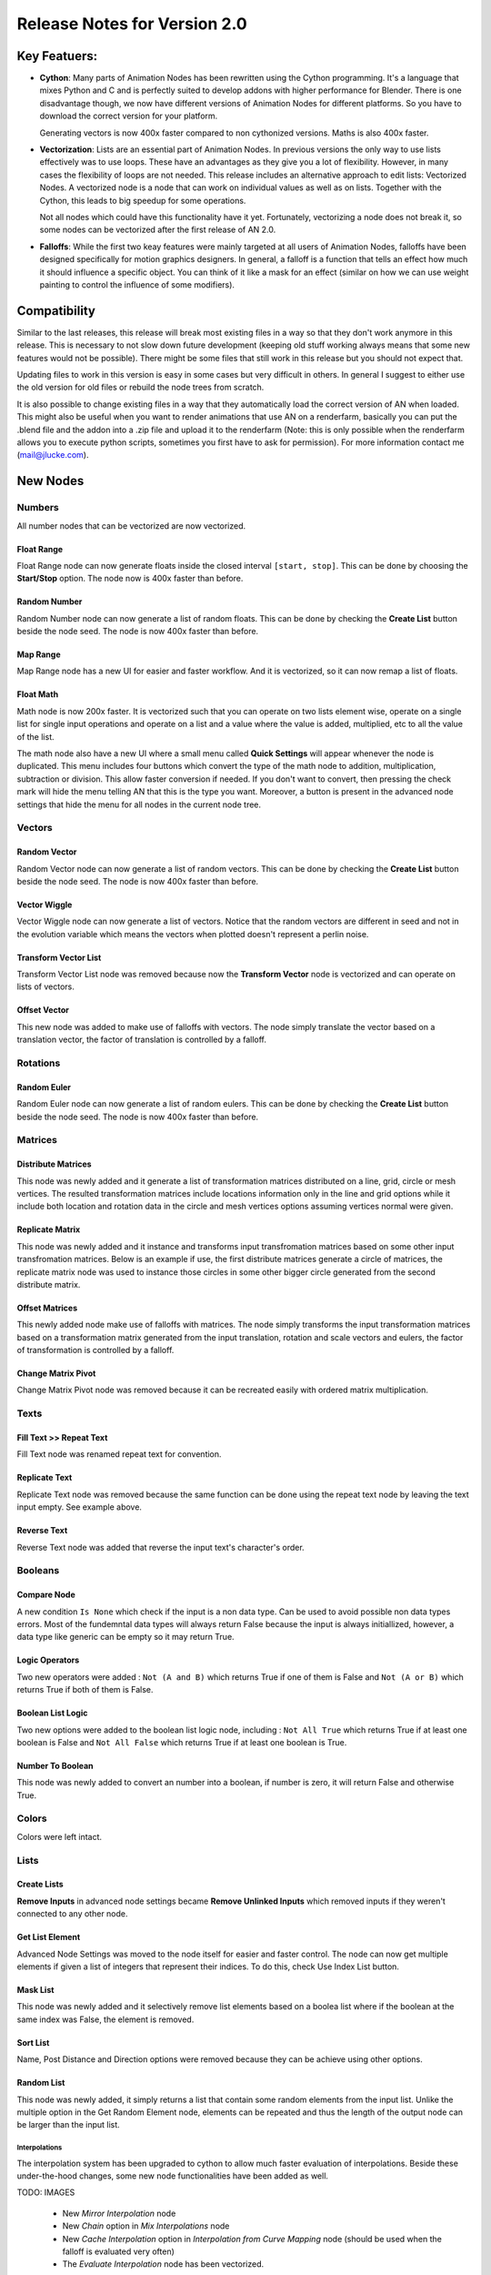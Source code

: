 =============================
Release Notes for Version 2.0
=============================

Key Featuers:
=============

- **Cython**:
  Many parts of Animation Nodes has been rewritten using the Cython programming. It's a language that mixes Python and C and is perfectly suited to develop addons with higher performance for Blender. There is one disadvantage though, we now have different versions of Animation Nodes for different platforms. So you have to download the correct version for your platform.

  .. image:: images_v2_0/cython_performance_example.gif

  Generating vectors is now 400x faster compared to non cythonized versions. Maths is also 400x faster.

- **Vectorization**:
  Lists are an essential part of Animation Nodes. In previous versions the only way to use lists effectively was to use loops. These have an advantages as they give you a lot of flexibility. However, in many cases the flexibility of loops are not needed. This release includes an alternative approach to edit lists: Vectorized Nodes. A vectorized node is a node that can work on individual values as well as on lists. Together with the  Cython, this leads to big speedup for some operations.

  .. image:: images_v2_0/vectorization_example.gif

  Not all nodes which could have this functionality have it yet. Fortunately, vectorizing a node does not break it, so some nodes can be vectorized after the first release of AN 2.0.
- **Falloffs**:
  While the first two keay features were mainly targeted at all users of Animation Nodes, falloffs have been designed specifically for motion graphics designers. In general, a falloff is a function that tells an effect how much it should influence a specific object. You can think of it like a mask for an effect (similar on how we can use weight painting to control the influence of some modifiers).

  .. image:: images_v2_0/falloff_example.gif


Compatibility
=============

Similar to the last releases, this release will break most existing files in a way so that they don't work anymore in this release. This is necessary to not slow down future development (keeping old stuff working always means that some new features would not be possible). There might be some files that still work in this release but you should not expect that.

Updating files to work in this version is easy in some cases but very difficult in others. In general I suggest to either use the old version for old files or rebuild the node trees from scratch.

It is also possible to change existing files in a way that they automatically load the correct version of AN when loaded. This might also be useful when you want to render animations that use AN on a renderfarm, basically you can put the .blend file and the addon into a .zip file and upload it to the renderfarm (Note: this is only possible when the renderfarm allows you to execute python scripts, sometimes you first have to ask for permission). For more information contact me (mail@jlucke.com).


New Nodes
=========

Numbers
-------

All number nodes that can be vectorized are now vectorized.

Float Range
^^^^^^^^^^^

Float Range node can now generate floats inside the closed interval ``[start, stop]``. This can be done by choosing the **Start/Stop** option. The node now is 400x faster than before.

.. image:: images_v2_0/float_range.png

Random Number
^^^^^^^^^^^^^

Random Number node can now generate a list of random floats. This can be done by checking the **Create List** button beside the node seed. The node is now 400x faster than before.

.. image:: images_v2_0/random_numbers.png

Map Range
^^^^^^^^^

Map Range node has a new UI for easier and faster workflow. And it is vectorized, so it can now remap a list of floats.

.. image:: images_v2_0/map_range.png

Float Math
^^^^^^^^^^

Math node is now 200x faster. It is vectorized such that you can operate on two lists element wise, operate on a single list for single input operations and operate on a list and a value where the value is added, multiplied, etc to all the value of the list.

.. image:: images_v2_0/vectorization_example.gif

The math node also have a new UI where a small menu called **Quick Settings** will appear whenever the node is duplicated. This menu includes four buttons which convert the type of the math node to addition, multiplication, subtraction or division. This allow faster conversion if needed. If you don't want to convert, then pressing the check mark will hide the menu telling AN that this is the type you want. Moreover, a button is present in the advanced node settings that hide the menu for all nodes in the current node tree.

.. image:: images_v2_0/float_math.gif

Vectors
-------

Random Vector
^^^^^^^^^^^^^

Random Vector node can now generate a list of random vectors. This can be done by checking the **Create List** button beside the node seed. The node is now 400x faster than before.

.. image:: images_v2_0/random_vector.png

Vector Wiggle
^^^^^^^^^^^^^

Vector Wiggle node can now generate a list of vectors. Notice that the random vectors are different in seed and not in the evolution variable which means the vectors when plotted doesn't represent a perlin noise.

.. image:: images_v2_0/vector_wiggle.gif

Transform Vector List
^^^^^^^^^^^^^^^^^^^^^

Transform Vector List node was removed because now the **Transform Vector** node is vectorized and can operate on lists of vectors.

Offset Vector
^^^^^^^^^^^^^

This new node was added to make use of falloffs with vectors. The node simply translate the vector based on a translation vector, the factor of translation is controlled by a falloff.

.. image:: images_v2_0/offset_vector.gif

Rotations
---------

Random Euler
^^^^^^^^^^^^

Random Euler node can now generate a list of random eulers. This can be done by checking the **Create List** button beside the node seed. The node is now 400x faster than before.

.. image:: images_v2_0/random_euler.png

Matrices
--------

Distribute Matrices
^^^^^^^^^^^^^^^^^^^

This node was newly added and it generate a list of transformation matrices distributed on a line, grid, circle or mesh vertices. The resulted transformation matrices include locations information only in the line and grid options while it include both location and rotation data in the circle and mesh vertices options assuming vertices normal were given.

.. image:: images_v2_0/distribute_matrices.gif

Replicate Matrix
^^^^^^^^^^^^^^^^

This node was newly added and it instance and transforms input transfromation matrices based on some other input transfromation matrices. Below is an example if use, the first distribute matrices generate a circle of matrices, the replicate matrix node was used to instance those circles in some other bigger circle generated from the second distribute matrix.

.. image:: images_v2_0/replicate_matrix.gif

Offset Matrices
^^^^^^^^^^^^^^^

This newly added node make use of falloffs with matrices. The node simply transforms the input transformation matrices based on a transformation matrix generated from the input translation, rotation and scale vectors and eulers, the factor of transformation is controlled by a falloff.

.. image:: images_v2_0/falloff_example.gif

Change Matrix Pivot
^^^^^^^^^^^^^^^^^^^

Change Matrix Pivot node was removed because it can be recreated easily with ordered matrix multiplication.

Texts
-----

Fill Text >> Repeat Text
^^^^^^^^^^^^^^^^^^^^^^^^

Fill Text node was renamed repeat text for convention.

.. image:: images_v2_0/repeat_text.gif

Replicate Text
^^^^^^^^^^^^^^

Replicate Text node was removed because the same function can be done using the repeat text node by leaving the text input empty. See example above.

Reverse Text
^^^^^^^^^^^^

Reverse Text node was added that reverse the input text's character's order.

.. image:: images_v2_0/reverse_text.gif

Booleans
--------

Compare Node
^^^^^^^^^^^^

A new condition ``Is None`` which check if the input is a non data type. Can be used to avoid possible non data types errors. Most of the fundemntal data types will always return False because the input is always initiallized, however, a data type like generic can be empty so it may return True.

.. image:: images_v2_0/compare_node.png

Logic Operators
^^^^^^^^^^^^^^^

Two new operators were added : ``Not (A and B)`` which returns True if one of them is False and ``Not (A or B)`` which returns True if both of them is False.

Boolean List Logic
^^^^^^^^^^^^^^^^^^

Two new options were added to the boolean list logic node, including : ``Not All True`` which returns True if at least one boolean is False and ``Not All False`` which returns True if at least one boolean is True.

.. image:: images_v2_0/boolean_list_logic.png

Number To Boolean
^^^^^^^^^^^^^^^^^

This node was newly added to convert an number into a boolean, if number is zero, it will return False and otherwise True.

.. image:: images_v2_0/number_to_boolean.png

Colors
------

Colors were left intact.

Lists
-----

Create Lists
^^^^^^^^^^^^

**Remove Inputs** in advanced node settings became **Remove Unlinked Inputs** which removed inputs if they weren't connected to any other node.

Get List Element
^^^^^^^^^^^^^^^^

Advanced Node Settings was moved to the node itself for easier and faster control. The node can now get multiple elements if given a list of integers that represent their indices. To do this, check Use Index List button.

.. image:: images_v2_0/get_list_element.gif

Mask List
^^^^^^^^^

This node was newly added and it selectively remove list elements based on a boolea list where if the boolean at the same index was False, the element is removed.

.. image:: images_v2_0/mask_list.gif

Sort List
^^^^^^^^^

Name, Post Distance and Direction options were removed because they can be achieve using other options.

Random List
^^^^^^^^^^^

This node was newly added, it simply returns a list that contain some random elements from the input list. Unlike the multiple option in the Get Random Element node, elements can be repeated and thus the length of the output node can be larger than the input list.

.. image:: images_v2_0/random_list.png


Interpolations
**************

The interpolation system has been upgraded to cython to allow much faster evaluation of interpolations. Beside these under-the-hood changes, some new node functionalities have been added as well.

TODO: IMAGES

    - New *Mirror Interpolation* node
    - New *Chain* option in *Mix Interpolations* node
    - New *Cache Interpolation* option in *Interpolation from Curve Mapping* node (should be used when the falloff is evaluated very often)
    - The *Evaluate Interpolation* node has been vectorized.


Sounds
******

The *Single* and *Equalizer* sound types are called *Average* and *Spectrum* now. These names are used more often in other software as well.

Also the output of the *Evaluate Sound* node is called *Volume/Volumes* now depending on which sound type is selected.

There is a new *Sound Falloff* node that makes some sound effects much easier. It is still possible to use the old approach to do sound animations though.

TODO: LINK


Splines
*******

The most notable change is that each spline point (poly and bezier) has a radius now. This allows for some very interesting effects.

TODO: Join Evaluate and Sample Spline nodes

The *Spline Info* node has been upgraded to output more information depending on which spline type is selected. These options include the left/right handles for every bezier spline point and the radius of every point.

The *Trim Spline* falloff produces a much cleaner result for bezier splines now.

TODO: IMAGE

The spline input of the *Curve Object Output* node has been vectorized. This means that no *Create List* node is needed anymore if you only want to set one spline on the curve object.

There is a new *Spline Falloff* node.

TODO: LINK

.. image:: images_v2_0/spline_nodes.png


Find Close Points
*****************

The *Find Close Vertices* has been renamed to *Find Close Points*. Also the functionality of the node has been upgraded to make it easier to use.

.. image:: images_v2_0/find_close_points_node.png

TODO: LINK


Data Input
**********

The *Data Input* nodes are all the nodes with names like *Integer Input*, *Float Input*, *Object Input*, ... (They all share the same base). Originally these nodes also had an input socket which confused many people. Therefor this socket is hidden now but it is possible to unhide it.

TODO: IMAGE


BVH/KD Tree
***********

Get List Element
****************

The *Get List Element* node can output a list now if multiple indices are provided as input. Together with the new implicit conversion from Edge/Polygon Indices to Integer List this node is ideal to get e.g. all the vertices of a specific polygon.

Also the UI of the node has changed. Two options that were only visible in the advanced settings before are visible all the time now.

.. image:: images_v2_0/get_list_element_example.png


ID Keys
*******

The ID Key system allows you to store data per object (or more general, per ID object). There are two default ID Keys, one that can store the initial transformation of an object and one that can store an integer index. The index can be used for sorting the objects but other uses are possible as well.

ID Keys already exist for a long time but more of the functionality is available to the user now. E.g. it is possible to create and remove your own ID Keys.

To access this data in the node tree you need to use the *Object ID Key* node. This node is vectorized now, so you can get the values for many objects at the same time.

TODO: IMAGE


Polygons
********

Matrices
********

Offset Vectors
**************

Offset Matrices
***************

Text
****

Math
****

Viewer
******

Keyboard Shortcuts
******************

Animation Nodes currently uses the *W*, *E* and *U* key in the node editor. The *W* and *E* key have not changed since the last release but the *U* key now opens a popup that not only shows the advanced settings of a node but also it's sockets. This is useful as some nodes have hidden sockets or allow reordering/deletion of sockets.
